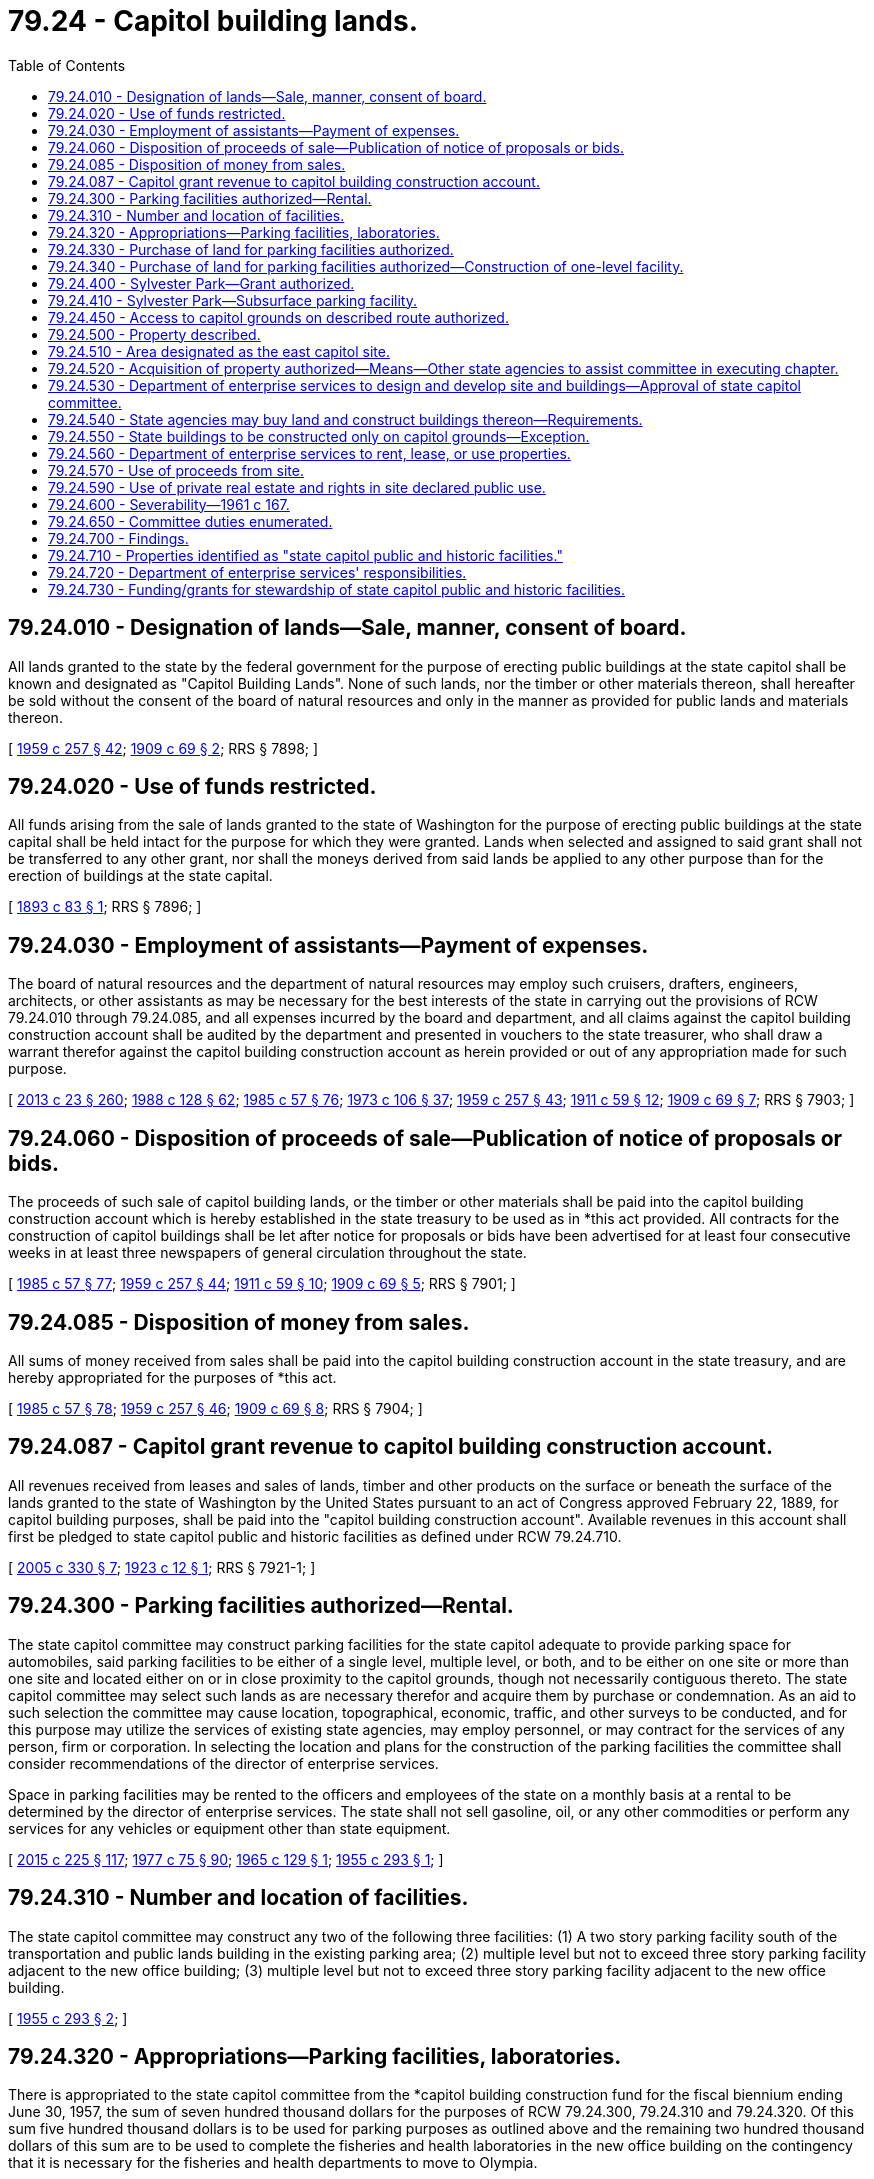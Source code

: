= 79.24 - Capitol building lands.
:toc:

== 79.24.010 - Designation of lands—Sale, manner, consent of board.
All lands granted to the state by the federal government for the purpose of erecting public buildings at the state capitol shall be known and designated as "Capitol Building Lands". None of such lands, nor the timber or other materials thereon, shall hereafter be sold without the consent of the board of natural resources and only in the manner as provided for public lands and materials thereon.

[ http://leg.wa.gov/CodeReviser/documents/sessionlaw/1959c257.pdf?cite=1959%20c%20257%20§%2042[1959 c 257 § 42]; http://leg.wa.gov/CodeReviser/documents/sessionlaw/1909c69.pdf?cite=1909%20c%2069%20§%202[1909 c 69 § 2]; RRS § 7898; ]

== 79.24.020 - Use of funds restricted.
All funds arising from the sale of lands granted to the state of Washington for the purpose of erecting public buildings at the state capital shall be held intact for the purpose for which they were granted. Lands when selected and assigned to said grant shall not be transferred to any other grant, nor shall the moneys derived from said lands be applied to any other purpose than for the erection of buildings at the state capital.

[ http://leg.wa.gov/CodeReviser/documents/sessionlaw/1893c83.pdf?cite=1893%20c%2083%20§%201[1893 c 83 § 1]; RRS § 7896; ]

== 79.24.030 - Employment of assistants—Payment of expenses.
The board of natural resources and the department of natural resources may employ such cruisers, drafters, engineers, architects, or other assistants as may be necessary for the best interests of the state in carrying out the provisions of RCW 79.24.010 through 79.24.085, and all expenses incurred by the board and department, and all claims against the capitol building construction account shall be audited by the department and presented in vouchers to the state treasurer, who shall draw a warrant therefor against the capitol building construction account as herein provided or out of any appropriation made for such purpose.

[ http://lawfilesext.leg.wa.gov/biennium/2013-14/Pdf/Bills/Session%20Laws/Senate/5077-S.SL.pdf?cite=2013%20c%2023%20§%20260[2013 c 23 § 260]; http://leg.wa.gov/CodeReviser/documents/sessionlaw/1988c128.pdf?cite=1988%20c%20128%20§%2062[1988 c 128 § 62]; http://leg.wa.gov/CodeReviser/documents/sessionlaw/1985c57.pdf?cite=1985%20c%2057%20§%2076[1985 c 57 § 76]; http://leg.wa.gov/CodeReviser/documents/sessionlaw/1973c106.pdf?cite=1973%20c%20106%20§%2037[1973 c 106 § 37]; http://leg.wa.gov/CodeReviser/documents/sessionlaw/1959c257.pdf?cite=1959%20c%20257%20§%2043[1959 c 257 § 43]; http://leg.wa.gov/CodeReviser/documents/sessionlaw/1911c59.pdf?cite=1911%20c%2059%20§%2012[1911 c 59 § 12]; http://leg.wa.gov/CodeReviser/documents/sessionlaw/1909c69.pdf?cite=1909%20c%2069%20§%207[1909 c 69 § 7]; RRS § 7903; ]

== 79.24.060 - Disposition of proceeds of sale—Publication of notice of proposals or bids.
The proceeds of such sale of capitol building lands, or the timber or other materials shall be paid into the capitol building construction account which is hereby established in the state treasury to be used as in *this act provided. All contracts for the construction of capitol buildings shall be let after notice for proposals or bids have been advertised for at least four consecutive weeks in at least three newspapers of general circulation throughout the state.

[ http://leg.wa.gov/CodeReviser/documents/sessionlaw/1985c57.pdf?cite=1985%20c%2057%20§%2077[1985 c 57 § 77]; http://leg.wa.gov/CodeReviser/documents/sessionlaw/1959c257.pdf?cite=1959%20c%20257%20§%2044[1959 c 257 § 44]; http://leg.wa.gov/CodeReviser/documents/sessionlaw/1911c59.pdf?cite=1911%20c%2059%20§%2010[1911 c 59 § 10]; http://leg.wa.gov/CodeReviser/documents/sessionlaw/1909c69.pdf?cite=1909%20c%2069%20§%205[1909 c 69 § 5]; RRS § 7901; ]

== 79.24.085 - Disposition of money from sales.
All sums of money received from sales shall be paid into the capitol building construction account in the state treasury, and are hereby appropriated for the purposes of *this act.

[ http://leg.wa.gov/CodeReviser/documents/sessionlaw/1985c57.pdf?cite=1985%20c%2057%20§%2078[1985 c 57 § 78]; http://leg.wa.gov/CodeReviser/documents/sessionlaw/1959c257.pdf?cite=1959%20c%20257%20§%2046[1959 c 257 § 46]; http://leg.wa.gov/CodeReviser/documents/sessionlaw/1909c69.pdf?cite=1909%20c%2069%20§%208[1909 c 69 § 8]; RRS § 7904; ]

== 79.24.087 - Capitol grant revenue to capitol building construction account.
All revenues received from leases and sales of lands, timber and other products on the surface or beneath the surface of the lands granted to the state of Washington by the United States pursuant to an act of Congress approved February 22, 1889, for capitol building purposes, shall be paid into the "capitol building construction account". Available revenues in this account shall first be pledged to state capitol public and historic facilities as defined under RCW 79.24.710.

[ http://lawfilesext.leg.wa.gov/biennium/2005-06/Pdf/Bills/Session%20Laws/House/1995-S.SL.pdf?cite=2005%20c%20330%20§%207[2005 c 330 § 7]; http://leg.wa.gov/CodeReviser/documents/sessionlaw/1923c12.pdf?cite=1923%20c%2012%20§%201[1923 c 12 § 1]; RRS § 7921-1; ]

== 79.24.300 - Parking facilities authorized—Rental.
The state capitol committee may construct parking facilities for the state capitol adequate to provide parking space for automobiles, said parking facilities to be either of a single level, multiple level, or both, and to be either on one site or more than one site and located either on or in close proximity to the capitol grounds, though not necessarily contiguous thereto. The state capitol committee may select such lands as are necessary therefor and acquire them by purchase or condemnation. As an aid to such selection the committee may cause location, topographical, economic, traffic, and other surveys to be conducted, and for this purpose may utilize the services of existing state agencies, may employ personnel, or may contract for the services of any person, firm or corporation. In selecting the location and plans for the construction of the parking facilities the committee shall consider recommendations of the director of enterprise services.

Space in parking facilities may be rented to the officers and employees of the state on a monthly basis at a rental to be determined by the director of enterprise services. The state shall not sell gasoline, oil, or any other commodities or perform any services for any vehicles or equipment other than state equipment.

[ http://lawfilesext.leg.wa.gov/biennium/2015-16/Pdf/Bills/Session%20Laws/Senate/5024.SL.pdf?cite=2015%20c%20225%20§%20117[2015 c 225 § 117]; http://leg.wa.gov/CodeReviser/documents/sessionlaw/1977c75.pdf?cite=1977%20c%2075%20§%2090[1977 c 75 § 90]; http://leg.wa.gov/CodeReviser/documents/sessionlaw/1965c129.pdf?cite=1965%20c%20129%20§%201[1965 c 129 § 1]; http://leg.wa.gov/CodeReviser/documents/sessionlaw/1955c293.pdf?cite=1955%20c%20293%20§%201[1955 c 293 § 1]; ]

== 79.24.310 - Number and location of facilities.
The state capitol committee may construct any two of the following three facilities: (1) A two story parking facility south of the transportation and public lands building in the existing parking area; (2) multiple level but not to exceed three story parking facility adjacent to the new office building; (3) multiple level but not to exceed three story parking facility adjacent to the new office building.

[ http://leg.wa.gov/CodeReviser/documents/sessionlaw/1955c293.pdf?cite=1955%20c%20293%20§%202[1955 c 293 § 2]; ]

== 79.24.320 - Appropriations—Parking facilities, laboratories.
There is appropriated to the state capitol committee from the *capitol building construction fund for the fiscal biennium ending June 30, 1957, the sum of seven hundred thousand dollars for the purposes of RCW 79.24.300, 79.24.310 and 79.24.320. Of this sum five hundred thousand dollars is to be used for parking purposes as outlined above and the remaining two hundred thousand dollars of this sum are to be used to complete the fisheries and health laboratories in the new office building on the contingency that it is necessary for the fisheries and health departments to move to Olympia.

[ http://leg.wa.gov/CodeReviser/documents/sessionlaw/1955c293.pdf?cite=1955%20c%20293%20§%203[1955 c 293 § 3]; ]

== 79.24.330 - Purchase of land for parking facilities authorized.
For use in the construction thereon of parking facilities in close proximity to the capitol grounds, the state capitol committee is authorized to purchase, at a price not in excess of one hundred thousand dollars, the following real estate situated in the city of Olympia, Thurston county, state of Washington, and more particularly described as: Lots two, three, six, and seven, block eight, P.D. Moore's addition to the town of Olympia, according to the plat thereof recorded in volume 1 of plats, page 32, records of said county.

[ http://leg.wa.gov/CodeReviser/documents/sessionlaw/1957c257.pdf?cite=1957%20c%20257%20§%201[1957 c 257 § 1]; ]

== 79.24.340 - Purchase of land for parking facilities authorized—Construction of one-level facility.
After purchase of the said real estate the state capitol committee shall construct thereon one-level parking facilities suitable for as large a number of automobiles as may reasonably be accommodated thereon.

[ http://leg.wa.gov/CodeReviser/documents/sessionlaw/1957c257.pdf?cite=1957%20c%20257%20§%202[1957 c 257 § 2]; ]

== 79.24.400 - Sylvester Park—Grant authorized.
The city of Olympia may grant to the state of Washington its right, title and interest in that public square situated therein and bounded by Capitol Way, Legion Way, Washington Street and East Seventh Street, and commonly known as Sylvester Park, and such conveyance shall in all respects supersede the terms and effect of any prior conveyance or agreement concerning this property.

[ http://leg.wa.gov/CodeReviser/documents/sessionlaw/1955c216.pdf?cite=1955%20c%20216%20§%201[1955 c 216 § 1]; ]

== 79.24.410 - Sylvester Park—Subsurface parking facility.
The state capitol committee may accept such grant on behalf of the state. Upon receipt from the city of Olympia of the conveyance authorized by RCW 79.24.400, the state capitol committee may lease the premises thereby conveyed, to any person, firm, or corporation for the purpose of constructing, operating and maintaining a garage and parking facility underneath the surface of said property.

The lease shall be for a term of not to exceed twenty-five years and by its terms shall require the lessee to restore and maintain the condition of the surface of the property so as to be available and suitable for use as a public park. The lease shall further provide that all improvements to the property shall become the property of the state upon termination of the lease, and may provide such further terms as the capitol committee may deem to be advantageous.

[ http://leg.wa.gov/CodeReviser/documents/sessionlaw/1955c216.pdf?cite=1955%20c%20216%20§%202[1955 c 216 § 2]; ]

== 79.24.450 - Access to capitol grounds on described route authorized.
The state capitol committee may construct a suitable access to the capitol grounds by way of fourteenth and fifteenth streets in the city of Olympia, and for the purpose may acquire, by purchase or condemnation, such lands along the said streets and between Capitol Way and Cherry Street in the city of Olympia, and construct thereon such improvements as the state capitol committee may deem proper for the purposes of such access.

[ http://leg.wa.gov/CodeReviser/documents/sessionlaw/1957c258.pdf?cite=1957%20c%20258%20§%201[1957 c 258 § 1]; ]

== 79.24.500 - Property described.
The state capitol committee shall proceed as rapidly as their resources permit to acquire title to the following described property for development as state capitol grounds:

That area bounded as follows: Commencing at a point beginning at the southwest corner of Capitol Way and 15th Avenue and proceeding westerly to the present easterly boundary of the capitol grounds on the west; thence proceeding northerly along said easterly boundary of the capitol grounds; thence proceeding easterly along the boundary of the present capitol grounds to a point at the corner of Capitol Way and 14th Avenue; thence proceeding southerly to the point of beginning; also that area bounded by Capitol Way on the west, 11th Avenue on the north, Jefferson Street on the east, and 16th Avenue (Maple Park) on the south; also that area bounded by Jefferson Street on the west, 14th Avenue on the north, Cherry Street on the east and 14th Avenue (Interstate No. 5 access) on the south; also that area bounded by 14th Avenue (Interstate No. 5 access) on the north, the westerly boundary of the Oregon-Washington Railroad & Navigation Co. right-of-way on the east, 16th Avenue on the south, and Jefferson Street on the west; also that area bounded by 15th Avenue on the north, the westerly boundary of the Oregon-Washington Railroad & Navigation Co. right-of-way on the east, and 14th Avenue (Interstate No. 5 access) on the south and west; all in the city of Olympia, county of Thurston, state of Washington, or any such portion or portions of the above described areas as may be required for present or future expansion of the facilities of the state capitol.

[ http://leg.wa.gov/CodeReviser/documents/sessionlaw/1967ex1c43.pdf?cite=1967%20ex.s.%20c%2043%20§%201[1967 ex.s. c 43 § 1]; http://leg.wa.gov/CodeReviser/documents/sessionlaw/1961c167.pdf?cite=1961%20c%20167%20§%201[1961 c 167 § 1]; ]

== 79.24.510 - Area designated as the east capitol site.
The area described in RCW 79.24.500 shall be known as the east capitol site, and upon acquisition shall become part of the state capitol grounds.

[ http://leg.wa.gov/CodeReviser/documents/sessionlaw/1961c167.pdf?cite=1961%20c%20167%20§%202[1961 c 167 § 2]; ]

== 79.24.520 - Acquisition of property authorized—Means—Other state agencies to assist committee in executing chapter.
The state capitol committee may acquire such property by gift, exchange, purchase, option to purchase, condemnation, or any other means of acquisition not expressly prohibited by law. All other state agencies shall aid and assist the state capitol committee in carrying out the provisions of RCW 79.24.500 through 79.24.600.

[ http://leg.wa.gov/CodeReviser/documents/sessionlaw/1961c167.pdf?cite=1961%20c%20167%20§%203[1961 c 167 § 3]; ]

== 79.24.530 - Department of enterprise services to design and develop site and buildings—Approval of state capitol committee.
The department of enterprise services shall develop, amend and modify an overall plan for the design and establishment of state capitol buildings and grounds on the east capitol site in accordance with current and prospective requisites of a state capitol befitting the state of Washington. The overall plan, amendments and modifications thereto shall be subject to the approval of the state capitol committee.

[ http://lawfilesext.leg.wa.gov/biennium/2015-16/Pdf/Bills/Session%20Laws/Senate/5024.SL.pdf?cite=2015%20c%20225%20§%20118[2015 c 225 § 118]; http://leg.wa.gov/CodeReviser/documents/sessionlaw/1961c167.pdf?cite=1961%20c%20167%20§%204[1961 c 167 § 4]; ]

== 79.24.540 - State agencies may buy land and construct buildings thereon—Requirements.
State agencies which are authorized by law to acquire land and construct buildings, whether from appropriated funds or from funds not subject to appropriation by the legislature, may buy land in the east capitol site and construct buildings thereon so long as the location, design and construction meet the requirements established by the department of enterprise services and approved by the state capitol committee.

[ http://lawfilesext.leg.wa.gov/biennium/2015-16/Pdf/Bills/Session%20Laws/Senate/5024.SL.pdf?cite=2015%20c%20225%20§%20119[2015 c 225 § 119]; http://leg.wa.gov/CodeReviser/documents/sessionlaw/1961c167.pdf?cite=1961%20c%20167%20§%205[1961 c 167 § 5]; ]

== 79.24.550 - State buildings to be constructed only on capitol grounds—Exception.
No state agency shall undertake construction of buildings in Thurston county except upon the state capitol grounds: PROVIDED, That the state capitol committee may authorize exceptions upon a finding by the state capitol committee that appropriate locations on the capitol grounds or east capitol site are unavailable.

[ http://leg.wa.gov/CodeReviser/documents/sessionlaw/1961c167.pdf?cite=1961%20c%20167%20§%206[1961 c 167 § 6]; ]

== 79.24.560 - Department of enterprise services to rent, lease, or use properties.
The department of enterprise services shall have the power to rent, lease, or otherwise use any of the properties acquired in the east capitol site.

[ http://lawfilesext.leg.wa.gov/biennium/2015-16/Pdf/Bills/Session%20Laws/Senate/5024.SL.pdf?cite=2015%20c%20225%20§%20120[2015 c 225 § 120]; http://leg.wa.gov/CodeReviser/documents/sessionlaw/1961c167.pdf?cite=1961%20c%20167%20§%207[1961 c 167 § 7]; ]

== 79.24.570 - Use of proceeds from site.
All moneys received by the department of enterprise services from the management of the east capitol site, excepting (1) funds otherwise dedicated prior to April 28, 1967, (2) parking and rental charges and fines which are required to be deposited in other accounts, and (3) reimbursements of service and other utility charges made to the department of enterprise services, shall be deposited in the capitol purchase and development account of the state general fund.

[ http://lawfilesext.leg.wa.gov/biennium/2015-16/Pdf/Bills/Session%20Laws/Senate/5024.SL.pdf?cite=2015%20c%20225%20§%20121[2015 c 225 § 121]; http://lawfilesext.leg.wa.gov/biennium/1999-00/Pdf/Bills/Session%20Laws/House/2399-S.SL.pdf?cite=2000%20c%2011%20§%2024[2000 c 11 § 24]; http://leg.wa.gov/CodeReviser/documents/sessionlaw/1969ex1c273.pdf?cite=1969%20ex.s.%20c%20273%20§%2011[1969 ex.s. c 273 § 11]; http://leg.wa.gov/CodeReviser/documents/sessionlaw/1963c157.pdf?cite=1963%20c%20157%20§%201[1963 c 157 § 1]; http://leg.wa.gov/CodeReviser/documents/sessionlaw/1961c167.pdf?cite=1961%20c%20167%20§%208[1961 c 167 § 8]; ]

== 79.24.590 - Use of private real estate and rights in site declared public use.
The use of the private real estate, rights, and interests in the east capitol site is hereby declared to be a public use.

[ http://leg.wa.gov/CodeReviser/documents/sessionlaw/1961c167.pdf?cite=1961%20c%20167%20§%2010[1961 c 167 § 10]; ]

== 79.24.600 - Severability—1961 c 167.
If any provision of RCW 79.24.500 through 79.24.590, or its application to any person or circumstance is held invalid, the remainder of RCW 79.24.500 through 79.24.590, or the application of the provision to other persons or circumstances is not affected.

[ http://leg.wa.gov/CodeReviser/documents/sessionlaw/1961c167.pdf?cite=1961%20c%20167%20§%2011[1961 c 167 § 11]; ]

== 79.24.650 - Committee duties enumerated.
The state capitol committee shall provide for the construction, remodeling, and furnishing of capitol office buildings, parking facilities, governor's mansion, and such other buildings and facilities as are determined by the state capitol committee to be necessary to provide space for the legislature by way of offices, committee rooms, hearing rooms, and work rooms, and to provide executive office space and housing for the governor, and to provide executive office space for other elective officials and such other state agencies as may be necessary, and to pay for all costs and expenses in issuing the bonds and to pay interest thereon during construction of the facilities for which the bonds were issued and six months thereafter.

[ http://leg.wa.gov/CodeReviser/documents/sessionlaw/1969ex1c272.pdf?cite=1969%20ex.s.%20c%20272%20§%201[1969 ex.s. c 272 § 1]; ]

== 79.24.700 - Findings.
The legislature finds that the historic facilities of the Washington state capitol are the most important public facilities in the state. They are a source of beauty and pride, a resource for celebrating our heritage and democratic ideals, and an exceptional educational resource. The public and historic facilities of the state capitol campus should be managed and maintained to the highest standards of excellence, model the best of historic preservation practice, and maximize opportunities for public access and enjoyment. The purpose of chapter 330, Laws of 2005 is to provide authority and direction for the care and stewardship of the public and historic facilities of the state capitol, to facilitate public access, use, and enjoyment of these assets, and to carefully preserve them for the benefit of future generations.

[ http://lawfilesext.leg.wa.gov/biennium/2005-06/Pdf/Bills/Session%20Laws/House/1995-S.SL.pdf?cite=2005%20c%20330%20§%201[2005 c 330 § 1]; ]

== 79.24.710 - Properties identified as "state capitol public and historic facilities."
For the purposes of RCW 79.24.720, 79.24.730, 43.01.090, 43.19.500, and 79.24.087, "state capitol public and historic facilities" includes:

. The east, west and north capitol campus grounds, Sylvester park, Heritage park, Marathon park, Centennial park, the Deschutes river basin commonly known as Capitol lake, the interpretive center, Deschutes parkway, and the landscape, memorials, artwork, fountains, streets, sidewalks, lighting, and infrastructure in each of these areas not including state-owned aquatic lands in these areas managed by the department of natural resources under RCW 79.105.010;

. The public spaces and the historic interior and exterior elements of the following buildings: The visitor center, the Governor's mansion, the legislative building, the John L. O'Brien building, the Cherberg building, the Newhouse building, the Pritchard building, the temple of justice, the insurance building, the Dolliver building, capitol court, and the old capitol buildings, including the historic state-owned furnishings and works of art commissioned for or original to these buildings; and

. Other facilities or elements of facilities as determined by the state capitol committee, in consultation with the department of enterprise services.

[ http://lawfilesext.leg.wa.gov/biennium/2015-16/Pdf/Bills/Session%20Laws/Senate/5024.SL.pdf?cite=2015%20c%20225%20§%20123[2015 c 225 § 123]; http://lawfilesext.leg.wa.gov/biennium/2005-06/Pdf/Bills/Session%20Laws/House/1995-S.SL.pdf?cite=2005%20c%20330%20§%202[2005 c 330 § 2]; ]

== 79.24.720 - Department of enterprise services' responsibilities.
The department of enterprise services is responsible for the stewardship, preservation, operation, and maintenance of the public and historic facilities of the state capitol, subject to the policy direction of the state capitol committee and the guidance of the capitol campus design advisory committee. In administering this responsibility, the department shall:

. Apply the United States secretary of the interior's standards for the treatment of historic properties;

. Seek to balance the functional requirements of state government operations with public access and the long-term preservation needs of the properties themselves; and

. Consult with the capitol furnishings preservation committee, the state historic preservation officer, the state arts commission, and the state facilities accessibility advisory committee in fulfilling the responsibilities provided for in this section.

[ http://lawfilesext.leg.wa.gov/biennium/2015-16/Pdf/Bills/Session%20Laws/Senate/5024.SL.pdf?cite=2015%20c%20225%20§%20124[2015 c 225 § 124]; http://lawfilesext.leg.wa.gov/biennium/2005-06/Pdf/Bills/Session%20Laws/House/1995-S.SL.pdf?cite=2005%20c%20330%20§%203[2005 c 330 § 3]; ]

== 79.24.730 - Funding/grants for stewardship of state capitol public and historic facilities.
. To provide for responsible stewardship of the state capitol public and historic facilities, funding for:

.. Maintenance and operational needs shall be authorized in the state's omnibus appropriations act and funded by the enterprise services account as provided under RCW 43.19.500;

.. Development and preservation needs shall be authorized in the state's capital budget. To the extent revenue is available, the capitol building construction account under RCW 79.24.087 shall fund capital budget needs. If capitol building construction account funds are not available, the state building construction account funds may be authorized for this purpose.

. The department of enterprise services may seek grants, gifts, or donations to support the stewardship of state capitol public and historic facilities. The department may: (a) Purchase historic state capitol furnishings or artifacts; or (b) sell historic state capitol furnishings and artifacts that have been designated as state surplus by the capitol furnishings preservation committee under RCW 27.48.040(6). Funds generated from grants, gifts, donations, or sales for omnibus appropriations act needs shall be deposited into the enterprise services account. Funds generated for capital budget needs shall be deposited into the capitol building construction account.

[ http://lawfilesext.leg.wa.gov/biennium/2015-16/Pdf/Bills/Session%20Laws/Senate/5024.SL.pdf?cite=2015%20c%20225%20§%20125[2015 c 225 § 125]; http://lawfilesext.leg.wa.gov/biennium/2005-06/Pdf/Bills/Session%20Laws/House/1995-S.SL.pdf?cite=2005%20c%20330%20§%204[2005 c 330 § 4]; ]

